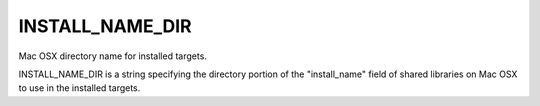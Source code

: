INSTALL_NAME_DIR
----------------

Mac OSX directory name for installed targets.

INSTALL_NAME_DIR is a string specifying the directory portion of the
"install_name" field of shared libraries on Mac OSX to use in the
installed targets.

